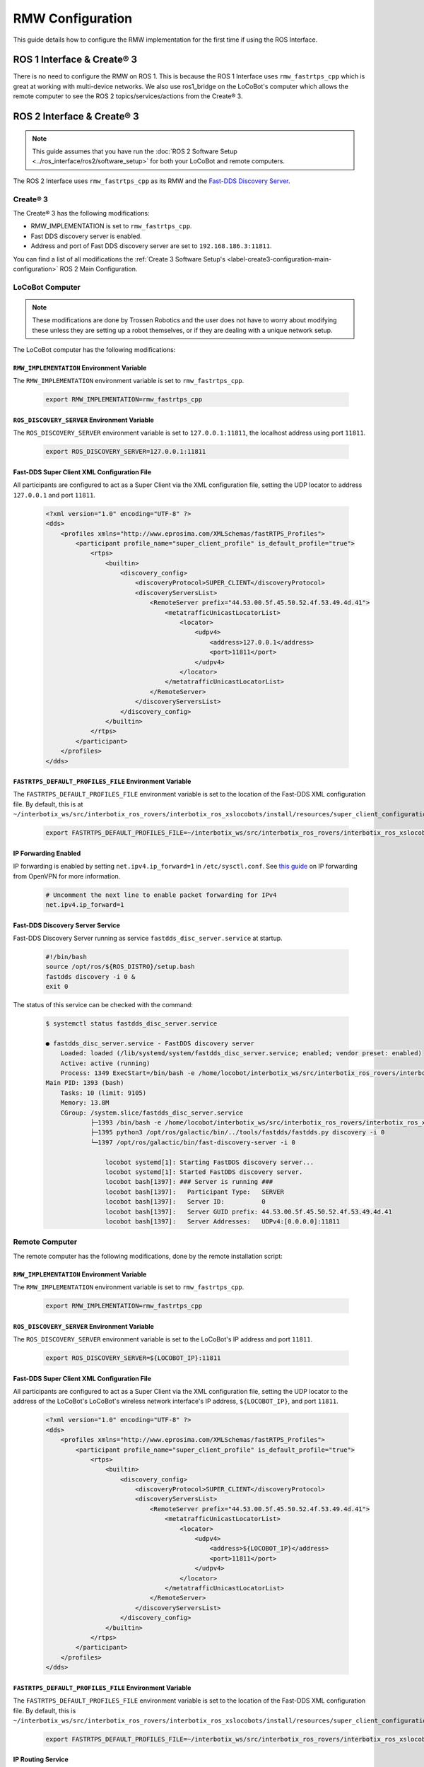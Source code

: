 =================
RMW Configuration
=================

This guide details how to configure the RMW implementation for the first time if using the ROS
Interface.

ROS 1 Interface & Create® 3
===========================

There is no need to configure the RMW on ROS 1. This is because the ROS 1 Interface uses
``rmw_fastrtps_cpp`` which is great at working with multi-device networks. We also use ros1_bridge
on the LoCoBot's computer which allows the remote computer to see the ROS 2 topics/services/actions
from the Create® 3.

ROS 2 Interface & Create® 3
===========================

.. note::

    This guide assumes that you have run the :doc:`ROS 2 Software Setup
    <../ros_interface/ros2/software_setup>` for both your LoCoBot and remote computers.

The ROS 2 Interface uses ``rmw_fastrtps_cpp`` as its RMW and the `Fast-DDS Discovery Server`_.

.. _`Fast-DDS Discovery Server`: https://docs.ros.org/en/humble/Tutorials/Advanced/Discovery-Server/Discovery-Server.html

Create® 3
---------

The Create® 3 has the following modifications:

*   RMW_IMPLEMENTATION is set to ``rmw_fastrtps_cpp``.
*   Fast DDS discovery server is enabled.
*   Address and port of Fast DDS discovery server are set to ``192.168.186.3:11811``.

You can find a list of all modifications the :ref:`Create 3 Software Setup's
<label-create3-configuration-main-configuration>` ROS 2 Main Configuration.

LoCoBot Computer
----------------

.. note::

    These modifications are done by Trossen Robotics and the user does not have to worry about
    modifying these unless they are setting up a robot themselves, or if they are dealing with a
    unique network setup.

The LoCoBot computer has the following modifications:

``RMW_IMPLEMENTATION`` Environment Variable
~~~~~~~~~~~~~~~~~~~~~~~~~~~~~~~~~~~~~~~~~~~

The ``RMW_IMPLEMENTATION`` environment variable is set to ``rmw_fastrtps_cpp``.

    .. code:: bash

        export RMW_IMPLEMENTATION=rmw_fastrtps_cpp

``ROS_DISCOVERY_SERVER`` Environment Variable
~~~~~~~~~~~~~~~~~~~~~~~~~~~~~~~~~~~~~~~~~~~~~

The ``ROS_DISCOVERY_SERVER`` environment variable is set to ``127.0.0.1:11811``, the localhost
address using port ``11811``.

    .. code:: bash

        export ROS_DISCOVERY_SERVER=127.0.0.1:11811

Fast-DDS Super Client XML Configuration File
~~~~~~~~~~~~~~~~~~~~~~~~~~~~~~~~~~~~~~~~~~~~

All participants are configured to act as a Super Client via the XML configuration file, setting
the UDP locator to address ``127.0.0.1`` and port ``11811``.

    .. code:: xml

        <?xml version="1.0" encoding="UTF-8" ?>
        <dds>
            <profiles xmlns="http://www.eprosima.com/XMLSchemas/fastRTPS_Profiles">
                <participant profile_name="super_client_profile" is_default_profile="true">
                    <rtps>
                        <builtin>
                            <discovery_config>
                                <discoveryProtocol>SUPER_CLIENT</discoveryProtocol>
                                <discoveryServersList>
                                    <RemoteServer prefix="44.53.00.5f.45.50.52.4f.53.49.4d.41">
                                        <metatrafficUnicastLocatorList>
                                            <locator>
                                                <udpv4>
                                                    <address>127.0.0.1</address>
                                                    <port>11811</port>
                                                </udpv4>
                                            </locator>
                                        </metatrafficUnicastLocatorList>
                                    </RemoteServer>
                                </discoveryServersList>
                            </discovery_config>
                        </builtin>
                    </rtps>
                </participant>
            </profiles>
        </dds>

``FASTRTPS_DEFAULT_PROFILES_FILE`` Environment Variable
~~~~~~~~~~~~~~~~~~~~~~~~~~~~~~~~~~~~~~~~~~~~~~~~~~~~~~~

The ``FASTRTPS_DEFAULT_PROFILES_FILE`` environment variable is set to the location of the Fast-DDS
XML configuration file. By default, this is at
``~/interbotix_ws/src/interbotix_ros_rovers/interbotix_ros_xslocobots/install/resources/super_client_configuration_file.xml``.

    .. code:: bash

        export FASTRTPS_DEFAULT_PROFILES_FILE=~/interbotix_ws/src/interbotix_ros_rovers/interbotix_ros_xslocobots/install/resources/super_client_configuration_file.xml

IP Forwarding Enabled
~~~~~~~~~~~~~~~~~~~~~

IP forwarding is enabled by setting ``net.ipv4.ip_forward=1`` in ``/etc/sysctl.conf``. See `this
guide`_ on IP forwarding from OpenVPN for more information.

    .. code:: bash

        # Uncomment the next line to enable packet forwarding for IPv4
        net.ipv4.ip_forward=1

Fast-DDS Discovery Server Service
~~~~~~~~~~~~~~~~~~~~~~~~~~~~~~~~~

Fast-DDS Discovery Server running as service ``fastdds_disc_server.service`` at startup.

    .. code-block:: bash

        #!/bin/bash
        source /opt/ros/${ROS_DISTRO}/setup.bash
        fastdds discovery -i 0 &
        exit 0

The status of this service can be checked with the command:

    .. code-block:: bash

        $ systemctl status fastdds_disc_server.service

        ● fastdds_disc_server.service - FastDDS discovery server
            Loaded: loaded (/lib/systemd/system/fastdds_disc_server.service; enabled; vendor preset: enabled)
            Active: active (running)
            Process: 1349 ExecStart=/bin/bash -e /home/locobot/interbotix_ws/src/interbotix_ros_rovers/interbotix_ros_xslocobots/install/resources/service/fastdds_disc_server.sh (code=exited, status=0/SUCCESS)
        Main PID: 1393 (bash)
            Tasks: 10 (limit: 9105)
            Memory: 13.8M
            CGroup: /system.slice/fastdds_disc_server.service
                    ├─1393 /bin/bash -e /home/locobot/interbotix_ws/src/interbotix_ros_rovers/interbotix_ros_xslocobots/install/resources/service/fastdds_disc_server.sh
                    ├─1395 python3 /opt/ros/galactic/bin/../tools/fastdds/fastdds.py discovery -i 0
                    └─1397 /opt/ros/galactic/bin/fast-discovery-server -i 0

                        locobot systemd[1]: Starting FastDDS discovery server...
                        locobot systemd[1]: Started FastDDS discovery server.
                        locobot bash[1397]: ### Server is running ###
                        locobot bash[1397]:   Participant Type:   SERVER
                        locobot bash[1397]:   Server ID:          0
                        locobot bash[1397]:   Server GUID prefix: 44.53.00.5f.45.50.52.4f.53.49.4d.41
                        locobot bash[1397]:   Server Addresses:   UDPv4:[0.0.0.0]:11811

.. _`this guide`: https://openvpn.net/faq/what-is-and-how-do-i-enable-ip-forwarding-on-linux/

Remote Computer
---------------

The remote computer has the following modifications, done by the remote installation script:

``RMW_IMPLEMENTATION`` Environment Variable
~~~~~~~~~~~~~~~~~~~~~~~~~~~~~~~~~~~~~~~~~~~

The ``RMW_IMPLEMENTATION`` environment variable is set to ``rmw_fastrtps_cpp``.

    .. code:: bash

        export RMW_IMPLEMENTATION=rmw_fastrtps_cpp

``ROS_DISCOVERY_SERVER`` Environment Variable
~~~~~~~~~~~~~~~~~~~~~~~~~~~~~~~~~~~~~~~~~~~~~

The ``ROS_DISCOVERY_SERVER`` environment variable is set to the LoCoBot's IP address and port
``11811``.

    .. code:: bash

        export ROS_DISCOVERY_SERVER=${LOCOBOT_IP}:11811

Fast-DDS Super Client XML Configuration File
~~~~~~~~~~~~~~~~~~~~~~~~~~~~~~~~~~~~~~~~~~~~

All participants are configured to act as a Super Client via the XML configuration file, setting
the UDP locator to the address of the LoCoBot's LoCoBot's wireless network interface's IP address,
``${LOCOBOT_IP}``, and port ``11811``.

    .. code:: xml

        <?xml version="1.0" encoding="UTF-8" ?>
        <dds>
            <profiles xmlns="http://www.eprosima.com/XMLSchemas/fastRTPS_Profiles">
                <participant profile_name="super_client_profile" is_default_profile="true">
                    <rtps>
                        <builtin>
                            <discovery_config>
                                <discoveryProtocol>SUPER_CLIENT</discoveryProtocol>
                                <discoveryServersList>
                                    <RemoteServer prefix="44.53.00.5f.45.50.52.4f.53.49.4d.41">
                                        <metatrafficUnicastLocatorList>
                                            <locator>
                                                <udpv4>
                                                    <address>${LOCOBOT_IP}</address>
                                                    <port>11811</port>
                                                </udpv4>
                                            </locator>
                                        </metatrafficUnicastLocatorList>
                                    </RemoteServer>
                                </discoveryServersList>
                            </discovery_config>
                        </builtin>
                    </rtps>
                </participant>
            </profiles>
        </dds>

``FASTRTPS_DEFAULT_PROFILES_FILE`` Environment Variable
~~~~~~~~~~~~~~~~~~~~~~~~~~~~~~~~~~~~~~~~~~~~~~~~~~~~~~~

The ``FASTRTPS_DEFAULT_PROFILES_FILE`` environment variable is set to the location of the Fast-DDS
XML configuration file. By default, this is
``~/interbotix_ws/src/interbotix_ros_rovers/interbotix_ros_xslocobots/install/resources/super_client_configuration_file.xml``.

    .. code:: bash

        export FASTRTPS_DEFAULT_PROFILES_FILE=~/interbotix_ws/src/interbotix_ros_rovers/interbotix_ros_xslocobots/install/resources/super_client_configuration_file.xml

IP Routing Service
~~~~~~~~~~~~~~~~~~

A route is added to IP subnet ``192.168.186.0/24`` via the LoCoBot's wireless network interface's
IP address via a service running on startup.

    .. code:: bash

        ip route add 192.168.186.0/24 via ${LOCOBOT_IP}

The status of this service can be checked with the command:

    .. code-block:: bash

        $ systemctl status ip_routing.service

        ● ip_routing.service - Enable LoCoBot IP routing for 192.168.186.0/24
                Loaded: loaded (/lib/systemd/system/ip_routing.service; enabled; vendor preset: enabled)
                Active: inactive (dead) since
            Process: 8940 ExecStart=/home/interbotix/interbotix_ws/src/interbotix_ros_rovers/interbotix_ros_xslocobots/install/resources/service/ip_routing.sh (code=exited, status=0/SUCCESS)
            Main PID: 8940 (code=exited, status=0/SUCCESS)

        interbotix systemd[1]: Started Enable LoCoBot IP routing for 192.168.186.0/24.
        interbotix systemd[1]: ip_routing.service: Succeeded.

The IP route can be checked with the command:

    .. code-block:: bash

        $ ip route list
        192.168.186.0/24 via ${LOCOBOT_IP} dev wlp0s20f3

Here, we can see that the route has been added via the remote computer's wireless network
interface, ``wlp0s20f3``.
